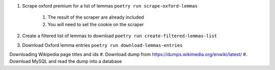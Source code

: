 #. Scrape oxford premium for a list of lemmas ``poetry run scrape-oxford-lemmas``

    #. The result of the scraper are already included
    #. You will need to set the cookie on the scraper

#. Create a filtered list of lemmas to download ``poetry run create-filtered-lemmas-list``
#. Download Oxford lemma entries ``poetry run download-lemmas-entries``

Downloading Wikipedia page titles and ids
#. Download dump from https://dumps.wikimedia.org/enwiki/latest/
#. Download MySQL and read the dump into a database
